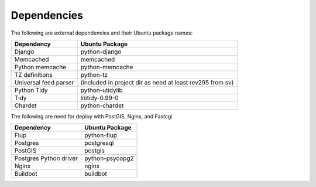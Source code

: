 Dependencies
------------

The following are external dependencies and their Ubuntu package names:

========================   ========================
Dependency                 Ubuntu Package
========================   ========================
Django                     python-django
Memcached                  memcached
Python memcache            python-memcache
TZ definitions             python-tz
Universal feed parser      (included in project dir as need at least rev295 from sv)
Python Tidy                python-utidylib
Tidy                       libtidy-0.99-0 
Chardet                    python-chardet
========================   ========================

The following are need for deploy with PostGIS, Nginx, and Fastcgi

========================   ========================
Dependency                 Ubuntu Package
========================   ========================
Flup                       python-flup
Postgres                   postgresql
PostGIS                    postgis
Postgres Python driver     python-psycopg2
Nginx                      nginx
Buildbot                   buildbot
========================   ========================



